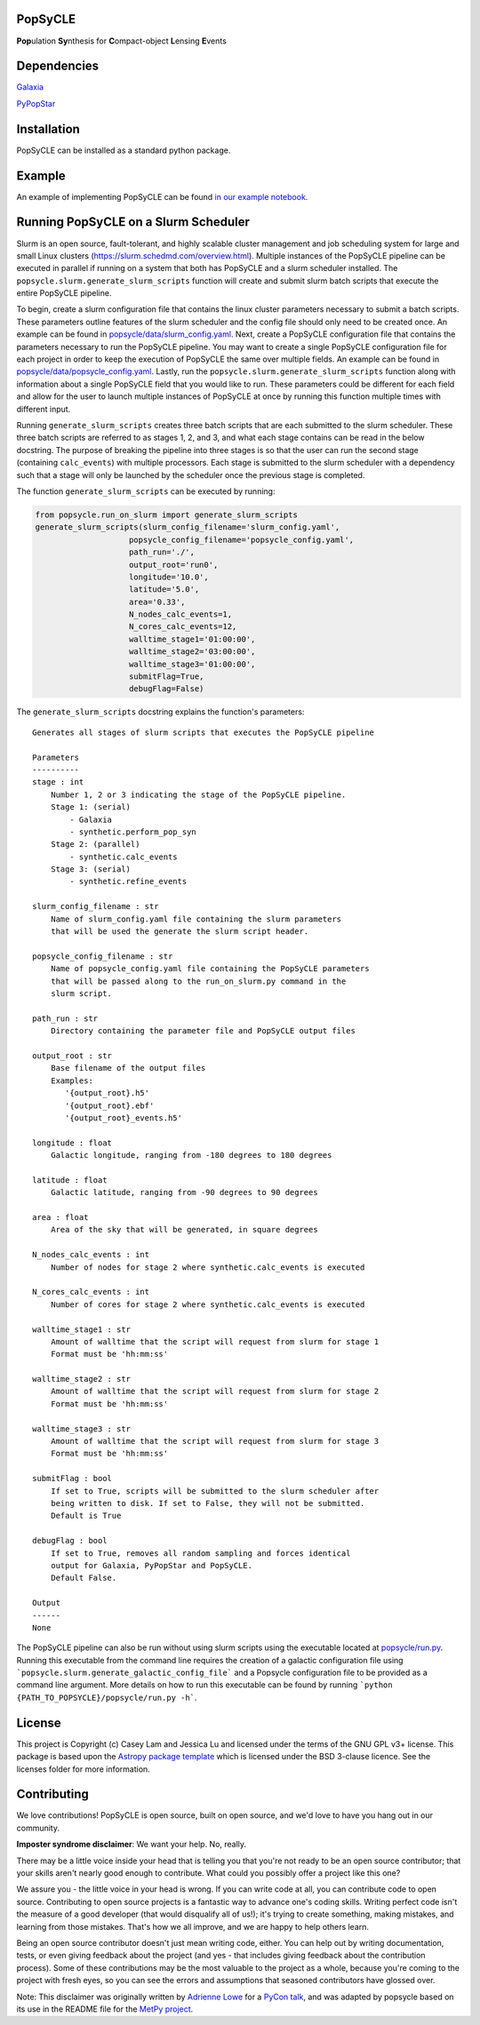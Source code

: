 PopSyCLE
--------

.. image:: http://img.shields.io/badge/powered%20by-AstroPy-orange.svg?style=flat
    :target: http://www.astropy.org
    :alt: Powered by Astropy Badge

**Pop**\ulation **Sy**\nthesis for **C**\ompact-object **L**\ensing **E**\vents


Dependencies
------------
`Galaxia <http://galaxia.sourceforge.net>`_

`PyPopStar <https://pypopstar.readthedocs.io/en/latest/>`_


Installation
------------

PopSyCLE can be installed as a standard python package.

Example
-------

An example of implementing PopSyCLE can be found
`in our example notebook <docs/PopSyCLE_example.ipynb>`_.

Running PopSyCLE on a Slurm Scheduler
-------------------------------------

Slurm is an open source, fault-tolerant, and highly scalable cluster management
and job scheduling system for large and small Linux clusters
(https://slurm.schedmd.com/overview.html). Multiple instances of the PopSyCLE
pipeline can be executed in parallel if running on a system that both has
PopSyCLE and a slurm scheduler installed. The
``popsycle.slurm.generate_slurm_scripts`` function will create and submit
slurm batch scripts that execute the entire PopSyCLE pipeline.

To begin, create a slurm configuration file that contains the linux cluster
parameters necessary to submit a batch scripts. These parameters outline
features of the slurm scheduler and the config file should only need to be
created once. An example can be
found in `<popsycle/data/slurm_config.yaml>`_. Next, create a PopSyCLE
configuration file that contains the parameters necessary to run the PopSyCLE
pipeline. You may want to create a single PopSyCLE configuration file for
each project in order to keep the execution of PopSyCLE the same over multiple
fields. An example can be found in
`<popsycle/data/popsycle_config.yaml>`_. Lastly, run the
``popsycle.slurm.generate_slurm_scripts`` function along with information
about a single PopSyCLE field that you would like to run. These parameters
could be different for each field and allow for the user to launch multiple
instances of PopSyCLE at once by running this function multiple times with
different input.

Running ``generate_slurm_scripts`` creates three batch scripts that are each
submitted to the slurm scheduler. These three batch scripts are referred to as
stages 1, 2, and 3, and what each stage contains can be read in the below
docstring. The purpose of breaking the pipeline into three stages is so that
the user can run the second stage (containing ``calc_events``)
with multiple processors. Each stage is submitted to the slurm scheduler with
a dependency such that a stage will only be launched by the scheduler once the
previous stage is completed.

The function ``generate_slurm_scripts`` can be executed by running:

.. code-block:: python

   from popsycle.run_on_slurm import generate_slurm_scripts
   generate_slurm_scripts(slurm_config_filename='slurm_config.yaml',
                       popsycle_config_filename='popsycle_config.yaml',
                       path_run='./',
                       output_root='run0',
                       longitude='10.0',
                       latitude='5.0',
                       area='0.33',
                       N_nodes_calc_events=1,
                       N_cores_calc_events=12,
                       walltime_stage1='01:00:00',
                       walltime_stage2='03:00:00',
                       walltime_stage3='01:00:00',
                       submitFlag=True,
                       debugFlag=False)


The ``generate_slurm_scripts`` docstring explains the function's parameters::

    Generates all stages of slurm scripts that executes the PopSyCLE pipeline

    Parameters
    ----------
    stage : int
        Number 1, 2 or 3 indicating the stage of the PopSyCLE pipeline.
        Stage 1: (serial)
            - Galaxia
            - synthetic.perform_pop_syn
        Stage 2: (parallel)
            - synthetic.calc_events
        Stage 3: (serial)
            - synthetic.refine_events

    slurm_config_filename : str
        Name of slurm_config.yaml file containing the slurm parameters
        that will be used the generate the slurm script header.

    popsycle_config_filename : str
        Name of popsycle_config.yaml file containing the PopSyCLE parameters
        that will be passed along to the run_on_slurm.py command in the
        slurm script.

    path_run : str
        Directory containing the parameter file and PopSyCLE output files

    output_root : str
        Base filename of the output files
        Examples:
           '{output_root}.h5'
           '{output_root}.ebf'
           '{output_root}_events.h5'

    longitude : float
        Galactic longitude, ranging from -180 degrees to 180 degrees

    latitude : float
        Galactic latitude, ranging from -90 degrees to 90 degrees

    area : float
        Area of the sky that will be generated, in square degrees

    N_nodes_calc_events : int
        Number of nodes for stage 2 where synthetic.calc_events is executed

    N_cores_calc_events : int
        Number of cores for stage 2 where synthetic.calc_events is executed

    walltime_stage1 : str
        Amount of walltime that the script will request from slurm for stage 1
        Format must be 'hh:mm:ss'

    walltime_stage2 : str
        Amount of walltime that the script will request from slurm for stage 2
        Format must be 'hh:mm:ss'

    walltime_stage3 : str
        Amount of walltime that the script will request from slurm for stage 3
        Format must be 'hh:mm:ss'

    submitFlag : bool
        If set to True, scripts will be submitted to the slurm scheduler after
        being written to disk. If set to False, they will not be submitted.
        Default is True

    debugFlag : bool
        If set to True, removes all random sampling and forces identical
        output for Galaxia, PyPopStar and PopSyCLE.
        Default False.

    Output
    ------
    None

The PopSyCLE pipeline can also be run without using slurm scripts using the
executable located at `<popsycle/run.py>`_. Running this executable from the
command line requires the creation of a galactic configuration file using
```popsycle.slurm.generate_galactic_config_file``` and a Popsycle
configuration file to be provided as a command line argument. More details on
how to run this executable can be found by running
```python {PATH_TO_POPSYCLE}/popsycle/run.py -h```.

License
-------

This project is Copyright (c) Casey Lam and Jessica Lu and licensed under
the terms of the GNU GPL v3+ license. This package is based upon
the `Astropy package template <https://github.com/astropy/package-template>`_
which is licensed under the BSD 3-clause licence. See the licenses folder for
more information.


Contributing
------------

We love contributions! PopSyCLE is open source,
built on open source, and we'd love to have you hang out in our community.

**Imposter syndrome disclaimer**: We want your help. No, really.

There may be a little voice inside your head that is telling you that you're not
ready to be an open source contributor; that your skills aren't nearly good
enough to contribute. What could you possibly offer a project like this one?

We assure you - the little voice in your head is wrong. If you can write code at
all, you can contribute code to open source. Contributing to open source
projects is a fantastic way to advance one's coding skills. Writing perfect code
isn't the measure of a good developer (that would disqualify all of us!); it's
trying to create something, making mistakes, and learning from those
mistakes. That's how we all improve, and we are happy to help others learn.

Being an open source contributor doesn't just mean writing code, either. You can
help out by writing documentation, tests, or even giving feedback about the
project (and yes - that includes giving feedback about the contribution
process). Some of these contributions may be the most valuable to the project as
a whole, because you're coming to the project with fresh eyes, so you can see
the errors and assumptions that seasoned contributors have glossed over.

Note: This disclaimer was originally written by
`Adrienne Lowe <https://github.com/adriennefriend>`_ for a
`PyCon talk <https://www.youtube.com/watch?v=6Uj746j9Heo>`_, and was adapted by
popsycle based on its use in the README file for the
`MetPy project <https://github.com/Unidata/MetPy>`_.

